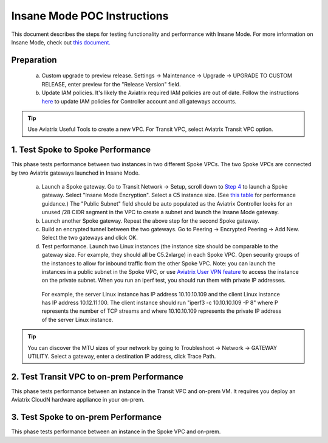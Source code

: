 .. meta::
  :description: Global Transit Network
  :keywords: Transit Network, Transit hub, AWS Global Transit Network, Encrypted Peering, Transitive Peering, Insane mode, Transit Gateway, TGW


===============================================
Insane Mode POC Instructions
===============================================

This document describes the steps for testing functionality and performance with Insane Mode. For more information on Insane Mode, check out `this document. <https://docs.aviatrix.com/HowTos/insane_mode.html>`_

Preparation
---------------------------------------------------

 a. Custom upgrade to preview release. Settings -> Maintenance -> Upgrade -> UPGRADE TO CUSTOM RELEASE, enter preview for the "Release Version" field. 

 #. Update IAM policies. It's likely the Aviatrix required IAM policies are out of date. Follow the instructions `here <https://docs.aviatrix.com/HowTos/iam_policies.html#updating-iam-policies>`_ to update IAM policies for Controller account and all gateways accounts. 

.. tip::

  Use Aviatrix Useful Tools to create a new VPC. For Transit VPC, select Aviatrix Transit VPC option. 


1. Test Spoke to Spoke Performance
------------------------------------

This phase tests performance between two instances in two different Spoke VPCs. The two Spoke VPCs are connected by two Aviatrix gateways launched in Insane Mode.

 a. Launch a Spoke gateway. Go to Transit Network -> Setup, scroll down to `Step 4 <https://docs.aviatrix.com/HowTos/transitvpc_workflow.html#launch-a-spoke-gateway>`_ to launch a Spoke gateway. Select "Insane Mode Encryption". Select a C5 instance size. (See `this table <https://docs.aviatrix.com/HowTos/insane_mode.html#instance-sizes-and-ipsec-performance>`_ for performance guidance.) The "Public Subnet" field should be auto populated as the Aviatrix Controller looks for an unused /28 CIDR segment in the VPC to create a subnet and launch the Insane Mode gateway. 

 #. Launch another Spoke gateway. Repeat the above step for the second Spoke gateway. 

 #. Build an encrypted tunnel between the two gateways. Go to Peering -> Encrypted Peering -> Add New. Select the two gateways and click OK. 

 #. Test performance. Launch two Linux instances (the instance size should be comparable to the gateway size. For example, they should all be C5.2xlarge) in each Spoke VPC. Open security groups of the instances to allow for inbound traffic from the other Spoke VPC. Note: you can launch the instances in a public subnet in the Spoke VPC, or use `Aviatrix User VPN feature <https://docs.aviatrix.com/HowTos/uservpn.html>`_ to access the instance on the private subnet. When you run an iperf test, you should run them with private IP addresses. 

  For example, the server Linux instance has IP address 10.10.10.109 and the client Linux instance has IP address 10.12.11.100. The client instance should run "iperf3 -c 10.10.10.109 -P 8" where P represents the number of TCP streams and where 10.10.10.109 represents the private IP address of the server Linux instance.   

.. tip::

  You can discover the MTU sizes of your network by going to Troubleshoot -> Network -> GATEWAY UTILITY. Select a gateway, enter a destination IP address, click Trace Path. 

2. Test Transit VPC to on-prem Performance
--------------------------------------------

This phase tests performance between an instance in the Transit VPC and on-prem VM. It requires you deploy an Aviatrix CloudN hardware appliance in your on-prem.

3. Test Spoke to on-prem Performance
-------------------------------------

This phase tests performance between an instance in the Spoke VPC and on-prem. 

.. |tunnel_diagram| image:: insane_mode_media/tunnel_diagram.png
   :scale: 30%


.. |insane_tunnel_diagram| image:: insane_mode_media/insane_tunnel_diagram.png
   :scale: 30%

.. |insane_transit| image:: insane_mode_media/insane_transit.png
   :scale: 30%

.. |insane_datacenter| image:: insane_mode_media/insane_datacenter.png
   :scale: 30%

.. |datacenter_layout| image:: insane_mode_media/datacenter_layout.png
   :scale: 30%

.. |image1| image:: transitvpc_designs_media/multiRegions.png
   :width: 5.55625in
   :height: 3.265480in

.. |InsaneBeta| image:: insane_mode_media/InsaneBeta.png
   :width: 5.55625in
   :height: 3.265480in

.. disqus::
